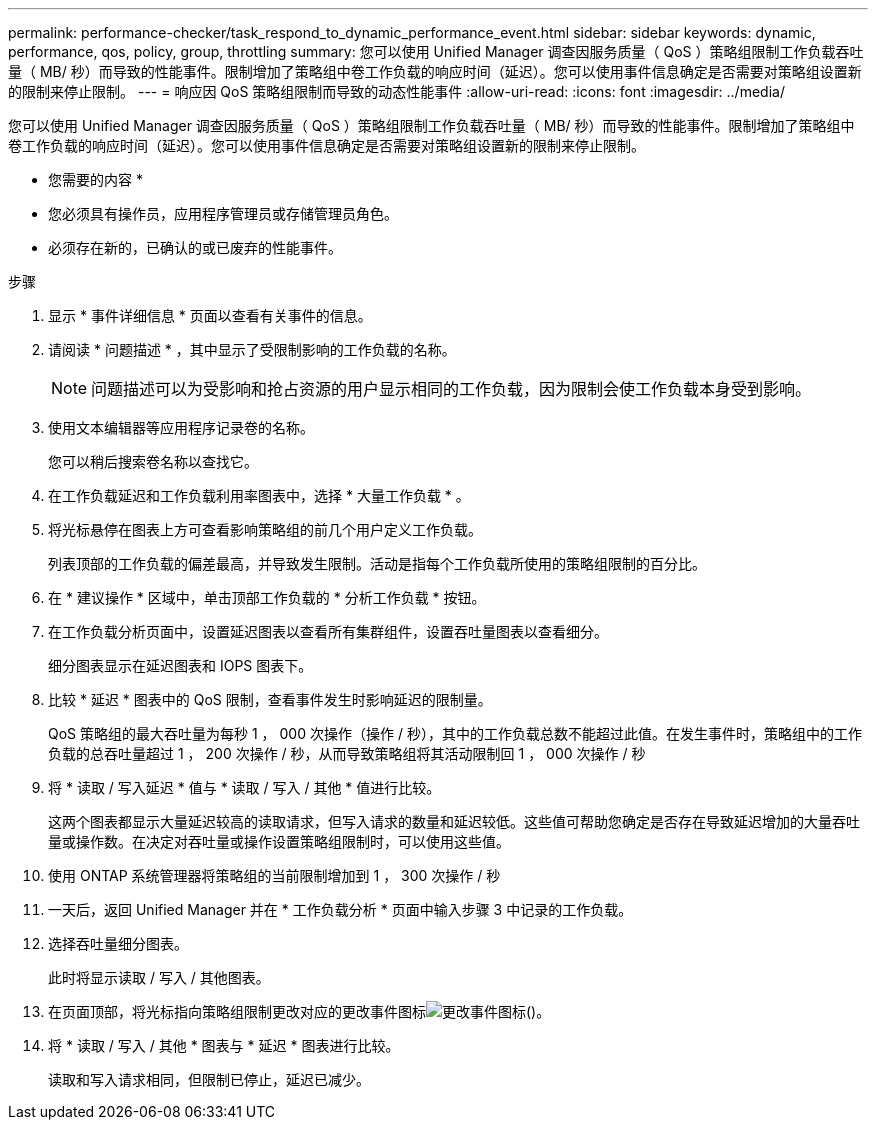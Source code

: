 ---
permalink: performance-checker/task_respond_to_dynamic_performance_event.html 
sidebar: sidebar 
keywords: dynamic, performance, qos, policy, group, throttling 
summary: 您可以使用 Unified Manager 调查因服务质量（ QoS ）策略组限制工作负载吞吐量（ MB/ 秒）而导致的性能事件。限制增加了策略组中卷工作负载的响应时间（延迟）。您可以使用事件信息确定是否需要对策略组设置新的限制来停止限制。 
---
= 响应因 QoS 策略组限制而导致的动态性能事件
:allow-uri-read: 
:icons: font
:imagesdir: ../media/


[role="lead"]
您可以使用 Unified Manager 调查因服务质量（ QoS ）策略组限制工作负载吞吐量（ MB/ 秒）而导致的性能事件。限制增加了策略组中卷工作负载的响应时间（延迟）。您可以使用事件信息确定是否需要对策略组设置新的限制来停止限制。

* 您需要的内容 *

* 您必须具有操作员，应用程序管理员或存储管理员角色。
* 必须存在新的，已确认的或已废弃的性能事件。


.步骤
. 显示 * 事件详细信息 * 页面以查看有关事件的信息。
. 请阅读 * 问题描述 * ，其中显示了受限制影响的工作负载的名称。
+
[NOTE]
====
问题描述可以为受影响和抢占资源的用户显示相同的工作负载，因为限制会使工作负载本身受到影响。

====
. 使用文本编辑器等应用程序记录卷的名称。
+
您可以稍后搜索卷名称以查找它。

. 在工作负载延迟和工作负载利用率图表中，选择 * 大量工作负载 * 。
. 将光标悬停在图表上方可查看影响策略组的前几个用户定义工作负载。
+
列表顶部的工作负载的偏差最高，并导致发生限制。活动是指每个工作负载所使用的策略组限制的百分比。

. 在 * 建议操作 * 区域中，单击顶部工作负载的 * 分析工作负载 * 按钮。
. 在工作负载分析页面中，设置延迟图表以查看所有集群组件，设置吞吐量图表以查看细分。
+
细分图表显示在延迟图表和 IOPS 图表下。

. 比较 * 延迟 * 图表中的 QoS 限制，查看事件发生时影响延迟的限制量。
+
QoS 策略组的最大吞吐量为每秒 1 ， 000 次操作（操作 / 秒），其中的工作负载总数不能超过此值。在发生事件时，策略组中的工作负载的总吞吐量超过 1 ， 200 次操作 / 秒，从而导致策略组将其活动限制回 1 ， 000 次操作 / 秒

. 将 * 读取 / 写入延迟 * 值与 * 读取 / 写入 / 其他 * 值进行比较。
+
这两个图表都显示大量延迟较高的读取请求，但写入请求的数量和延迟较低。这些值可帮助您确定是否存在导致延迟增加的大量吞吐量或操作数。在决定对吞吐量或操作设置策略组限制时，可以使用这些值。

. 使用 ONTAP 系统管理器将策略组的当前限制增加到 1 ， 300 次操作 / 秒
. 一天后，返回 Unified Manager 并在 * 工作负载分析 * 页面中输入步骤 3 中记录的工作负载。
. 选择吞吐量细分图表。
+
此时将显示读取 / 写入 / 其他图表。

. 在页面顶部，将光标指向策略组限制更改对应的更改事件图标image:../media/opm_change_icon.gif["更改事件图标"]()。
. 将 * 读取 / 写入 / 其他 * 图表与 * 延迟 * 图表进行比较。
+
读取和写入请求相同，但限制已停止，延迟已减少。


